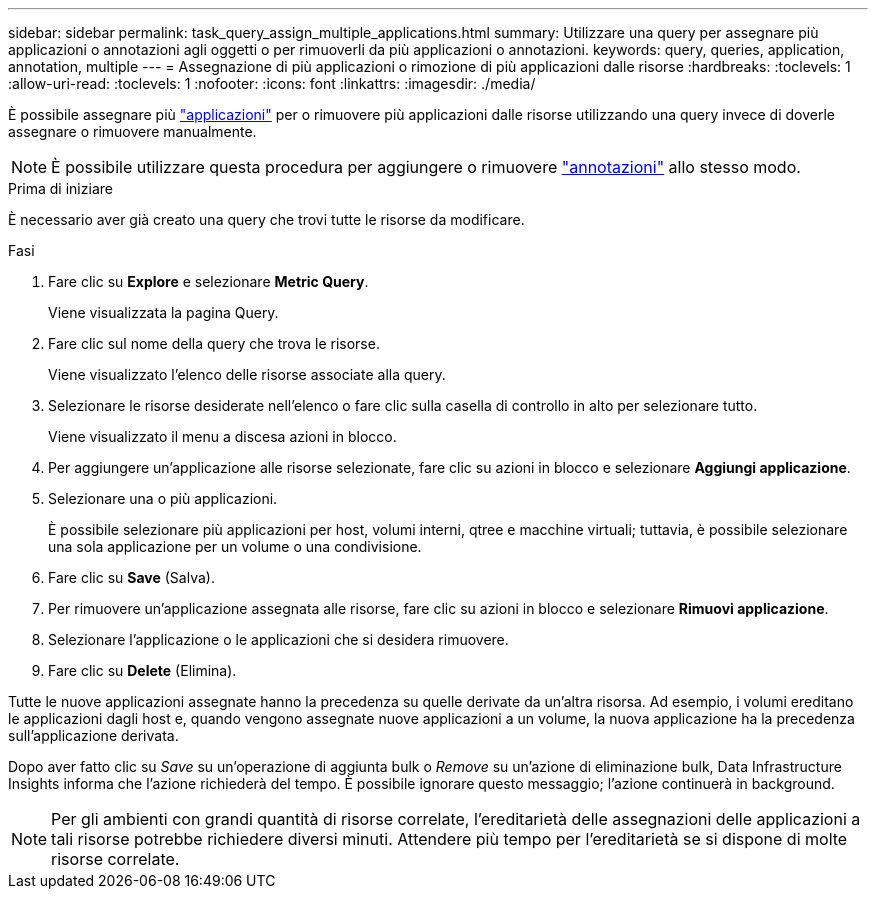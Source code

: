 ---
sidebar: sidebar 
permalink: task_query_assign_multiple_applications.html 
summary: Utilizzare una query per assegnare più applicazioni o annotazioni agli oggetti o per rimuoverli da più applicazioni o annotazioni. 
keywords: query, queries, application, annotation, multiple 
---
= Assegnazione di più applicazioni o rimozione di più applicazioni dalle risorse
:hardbreaks:
:toclevels: 1
:allow-uri-read: 
:toclevels: 1
:nofooter: 
:icons: font
:linkattrs: 
:imagesdir: ./media/


[role="lead"]
È possibile assegnare più link:task_create_application.html["applicazioni"] per o rimuovere più applicazioni dalle risorse utilizzando una query invece di doverle assegnare o rimuovere manualmente.


NOTE: È possibile utilizzare questa procedura per aggiungere o rimuovere link:task_defining_annotations.html["annotazioni"] allo stesso modo.

.Prima di iniziare
È necessario aver già creato una query che trovi tutte le risorse da modificare.

.Fasi
. Fare clic su *Explore* e selezionare *Metric Query*.
+
Viene visualizzata la pagina Query.

. Fare clic sul nome della query che trova le risorse.
+
Viene visualizzato l'elenco delle risorse associate alla query.

. Selezionare le risorse desiderate nell'elenco o fare clic sulla casella di controllo in alto per selezionare tutto.
+
Viene visualizzato il menu a discesa azioni in blocco.

. Per aggiungere un'applicazione alle risorse selezionate, fare clic su azioni in blocco e selezionare *Aggiungi applicazione*.
. Selezionare una o più applicazioni.
+
È possibile selezionare più applicazioni per host, volumi interni, qtree e macchine virtuali; tuttavia, è possibile selezionare una sola applicazione per un volume o una condivisione.

. Fare clic su *Save* (Salva).
. Per rimuovere un'applicazione assegnata alle risorse, fare clic su azioni in blocco e selezionare *Rimuovi applicazione*.
. Selezionare l'applicazione o le applicazioni che si desidera rimuovere.
. Fare clic su *Delete* (Elimina).


Tutte le nuove applicazioni assegnate hanno la precedenza su quelle derivate da un'altra risorsa. Ad esempio, i volumi ereditano le applicazioni dagli host e, quando vengono assegnate nuove applicazioni a un volume, la nuova applicazione ha la precedenza sull'applicazione derivata.

Dopo aver fatto clic su _Save_ su un'operazione di aggiunta bulk o _Remove_ su un'azione di eliminazione bulk, Data Infrastructure Insights informa che l'azione richiederà del tempo. È possibile ignorare questo messaggio; l'azione continuerà in background.


NOTE: Per gli ambienti con grandi quantità di risorse correlate, l'ereditarietà delle assegnazioni delle applicazioni a tali risorse potrebbe richiedere diversi minuti. Attendere più tempo per l'ereditarietà se si dispone di molte risorse correlate.

